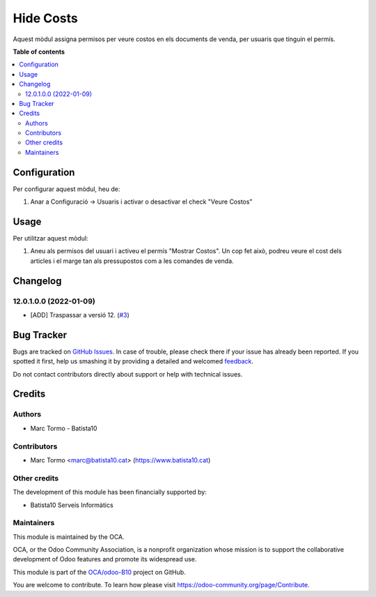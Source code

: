 ==========
Hide Costs
==========

.. !!!!!!!!!!!!!!!!!!!!!!!!!!!!!!!!!!!!!!!!!!!!!!!!!!!!
   !! This file is generated by oca-gen-addon-readme !!
   !! changes will be overwritten.                   !!
   !!!!!!!!!!!!!!!!!!!!!!!!!!!!!!!!!!!!!!!!!!!!!!!!!!!!

.. |badge1| image:: https://img.shields.io/badge/maturity-Beta-yellow.png
    :target: https://odoo-community.org/page/development-status
    :alt: Beta
.. |badge2| image:: https://img.shields.io/badge/licence-AGPL--3-blue.png
    :target: http://www.gnu.org/licenses/agpl-3.0-standalone.html
    :alt: License: AGPL-3
.. |badge3| image:: https://img.shields.io/badge/github-OCA%2Fodoo--B10-lightgray.png?logo=github
    :target: https://github.com/OCA/odoo-B10/tree/12.0/hide_cost
    :alt: OCA/odoo-B10
.. |badge4| image:: https://img.shields.io/badge/weblate-Translate%20me-F47D42.png
    :target: https://translation.odoo-community.org/projects/odoo-B10-12-0/odoo-B10-12-0-hide_cost
    :alt: Translate me on Weblate

|badge1| |badge2| |badge3| |badge4| 

Aquest mòdul assigna permisos per veure costos en els documents de venda, per usuaris que tinguin el permís.


**Table of contents**

.. contents::
   :local:

Configuration
=============

Per configurar aquest mòdul, heu de:

#. Anar a Configuració -> Usuaris i activar o desactivar el check "Veure Costos"

.. figure:: https://raw.githubusercontent.com/OCA/odoo-B10/12.0/hide_cost/static/description/viewcost.png
   :alt: cost check
   :width: 600 px

Usage
=====



Per utilitzar aquest mòdul:

#. Aneu als permisos del usuari i activeu el permís "Mostrar Costos". Un cop fet això, podreu veure el cost dels articles i el marge tan als pressupostos com a les comandes de venda.

Changelog
=========


12.0.1.0.0 (2022-01-09)
~~~~~~~~~~~~~~~~~~~~~~~

* [ADD] Traspassar a versió 12.
  (`#3 <https://github.com/B10Serveis/odoo-B10/issues/3>`_)




Bug Tracker
===========

Bugs are tracked on `GitHub Issues <https://github.com/OCA/odoo-B10/issues>`_.
In case of trouble, please check there if your issue has already been reported.
If you spotted it first, help us smashing it by providing a detailed and welcomed
`feedback <https://github.com/OCA/odoo-B10/issues/new?body=module:%20hide_cost%0Aversion:%2012.0%0A%0A**Steps%20to%20reproduce**%0A-%20...%0A%0A**Current%20behavior**%0A%0A**Expected%20behavior**>`_.

Do not contact contributors directly about support or help with technical issues.

Credits
=======

Authors
~~~~~~~

* Marc Tormo - Batista10

Contributors
~~~~~~~~~~~~

* Marc Tormo <marc@batista10.cat> (https://www.batista10.cat)

Other credits
~~~~~~~~~~~~~

The development of this module has been financially supported by:

* Batista10 Serveis Informàtics


Maintainers
~~~~~~~~~~~

This module is maintained by the OCA.

.. image:: https://odoo-community.org/logo.png
   :alt: Odoo Community Association
   :target: https://odoo-community.org

OCA, or the Odoo Community Association, is a nonprofit organization whose
mission is to support the collaborative development of Odoo features and
promote its widespread use.

This module is part of the `OCA/odoo-B10 <https://github.com/OCA/odoo-B10/tree/12.0/hide_cost>`_ project on GitHub.

You are welcome to contribute. To learn how please visit https://odoo-community.org/page/Contribute.
